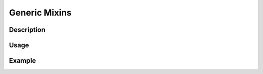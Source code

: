 Generic Mixins
==============
.. _Generic Mixins:
Description
-----------

Usage
-----

Example
-------
